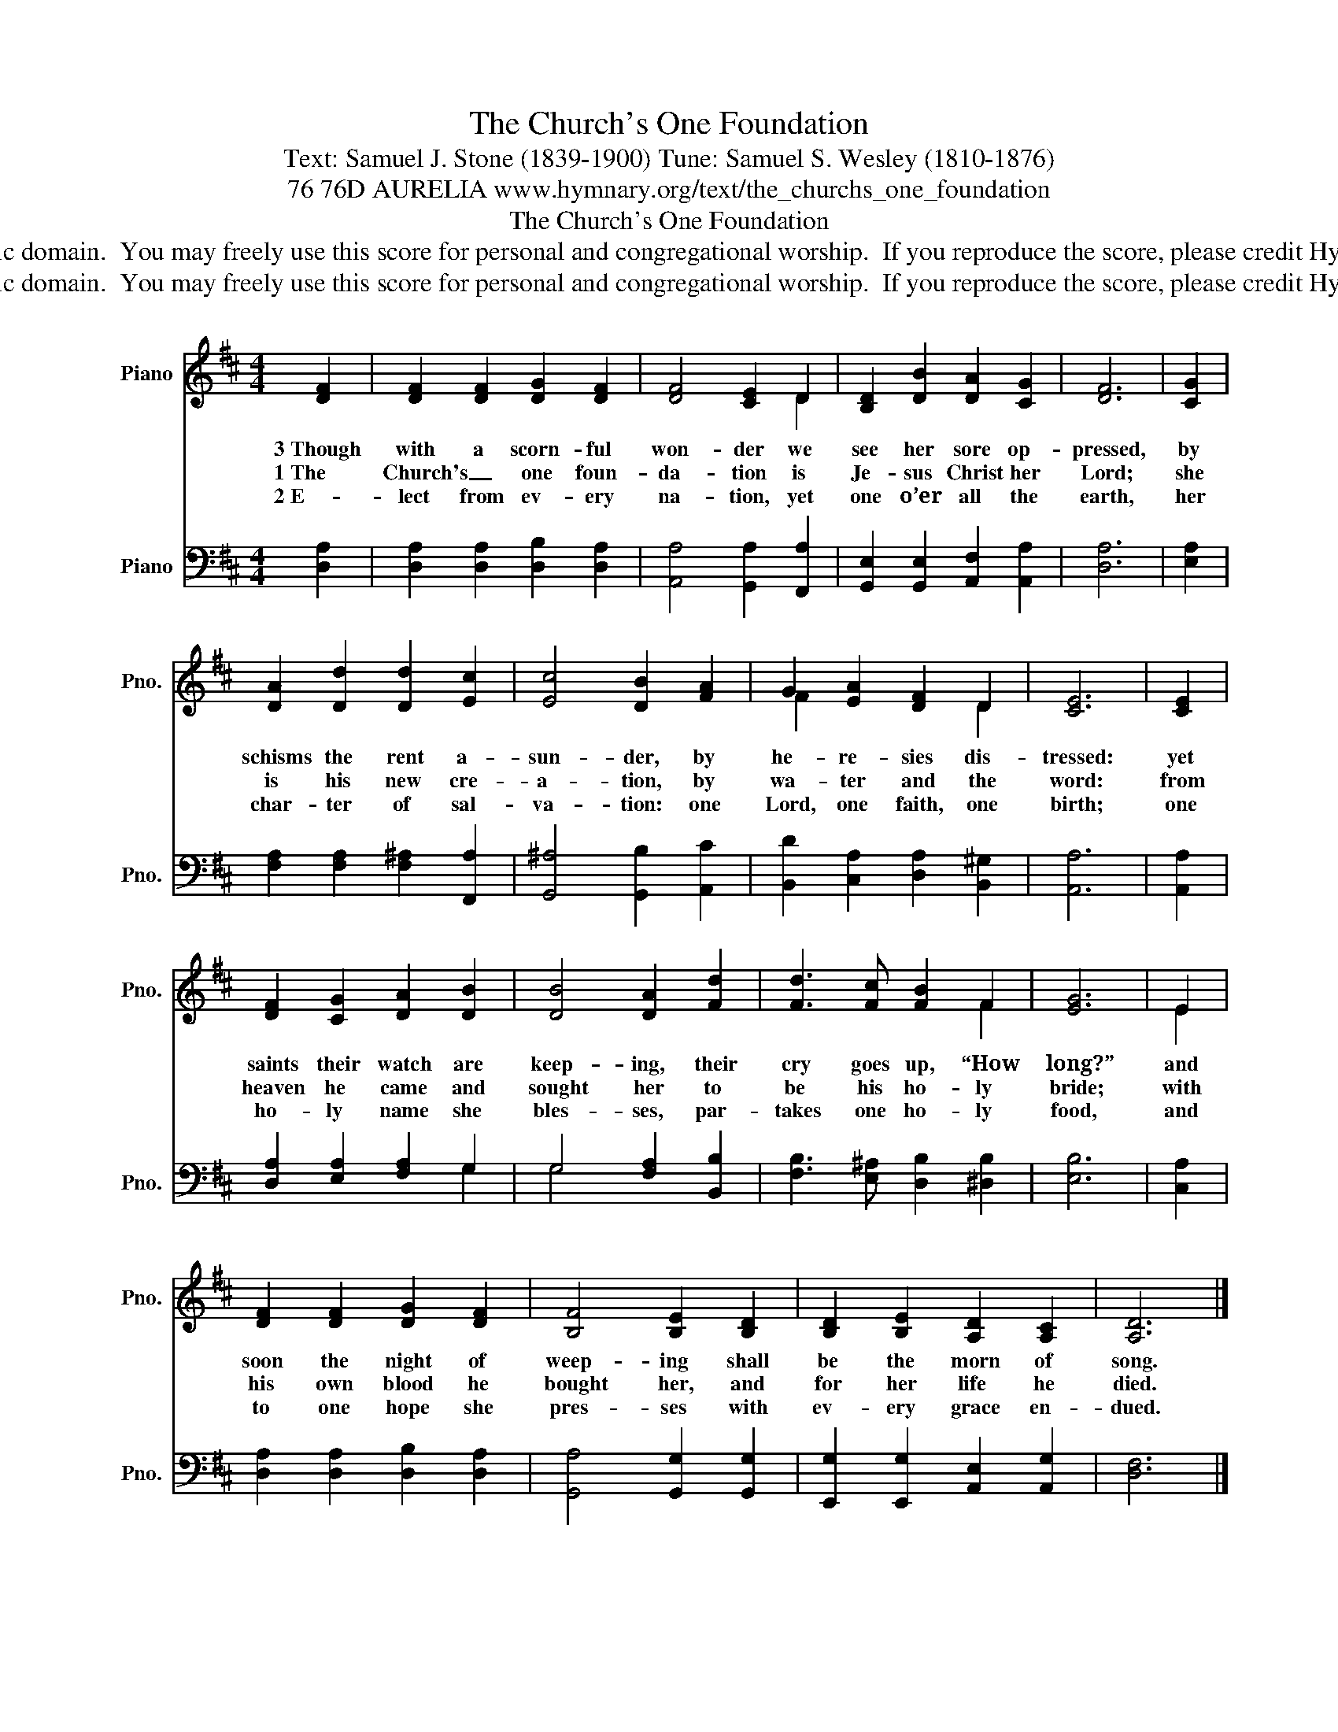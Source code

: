X:1
T:The Church's One Foundation
T:Text: Samuel J. Stone (1839-1900) Tune: Samuel S. Wesley (1810-1876)
T:76 76D AURELIA www.hymnary.org/text/the_churchs_one_foundation
T:The Church's One Foundation
T:This hymn is in the public domain.  You may freely use this score for personal and congregational worship.  If you reproduce the score, please credit Hymnary.org as the source. 
T:This hymn is in the public domain.  You may freely use this score for personal and congregational worship.  If you reproduce the score, please credit Hymnary.org as the source. 
Z:This hymn is in the public domain.  You may freely use this score for personal and congregational worship.  If you reproduce the score, please credit Hymnary.org as the source.
%%score ( 1 2 ) ( 3 4 )
L:1/8
M:4/4
K:D
V:1 treble nm="Piano" snm="Pno."
V:2 treble 
V:3 bass nm="Piano" snm="Pno."
V:4 bass 
V:1
 [DF]2 | [DF]2 [DF]2 [DG]2 [DF]2 | [DF]4 [CE]2 D2 | [B,D]2 [DB]2 [DA]2 [CG]2 | [DF]6 | [CG]2 | %6
w: 3~Though|with a scorn- ful|won- der we|see her sore op-|pressed,|by|
w: 1~The|Church's _ one foun-|da- tion is|Je- sus Christ her|Lord;|she|
w: 2~E-|lect from ev- ery|na- tion, yet|one o’er all the|earth,|her|
 [DA]2 [Dd]2 [Dd]2 [Ec]2 | [Ec]4 [DB]2 [FA]2 | G2 [EA]2 [DF]2 D2 | [CE]6 | [CE]2 | %11
w: schisms the rent a-|sun- der, by|he- re- sies dis-|tressed:|yet|
w: is his new cre-|a- tion, by|wa- ter and the|word:|from|
w: char- ter of sal-|va- tion: one|Lord, one faith, one|birth;|one|
 [DF]2 [CG]2 [DA]2 [DB]2 | [DB]4 [DA]2 [Fd]2 | [Fd]3 [Fc] [FB]2 F2 | [EG]6 | E2 | %16
w: saints their watch are|keep- ing, their|cry goes up, “How|long?”|and|
w: heaven he came and|sought her to|be his ho- ly|bride;|with|
w: ho- ly name she|bles- ses, par-|takes one ho- ly|food,|and|
 [DF]2 [DF]2 [DG]2 [DF]2 | [B,F]4 [B,E]2 [B,D]2 | [B,D]2 [B,E]2 [A,D]2 [A,C]2 | [A,D]6 |] %20
w: soon the night of|weep- ing shall|be the morn of|song.|
w: his own blood he|bought her, and|for her life he|died.|
w: to one hope she|pres- ses with|ev- ery grace en-|dued.|
V:2
 x2 | x8 | x6 D2 | x8 | x6 | x2 | x8 | x8 | F2 x4 D2 | x6 | x2 | x8 | x8 | x6 F2 | x6 | E2 | x8 | %17
 x8 | x8 | x6 |] %20
V:3
 [D,A,]2 | [D,A,]2 [D,A,]2 [D,B,]2 [D,A,]2 | [A,,A,]4 [G,,A,]2 [F,,A,]2 | %3
 [G,,E,]2 [G,,E,]2 [A,,F,]2 [A,,A,]2 | [D,A,]6 | [E,A,]2 | [F,A,]2 [F,A,]2 [F,^A,]2 [F,,A,]2 | %7
 [G,,^A,]4 [G,,B,]2 [A,,C]2 | [B,,D]2 [C,A,]2 [D,A,]2 [B,,^G,]2 | [A,,A,]6 | [A,,A,]2 | %11
 [D,A,]2 [E,A,]2 [F,A,]2 G,2 | G,4 [F,A,]2 [B,,B,]2 | [F,B,]3 [E,^A,] [D,B,]2 [^D,B,]2 | [E,B,]6 | %15
 [C,A,]2 | [D,A,]2 [D,A,]2 [D,B,]2 [D,A,]2 | [G,,A,]4 [G,,G,]2 [G,,G,]2 | %18
 [E,,G,]2 [E,,G,]2 [A,,E,]2 [A,,G,]2 | [D,F,]6 |] %20
V:4
 x2 | x8 | x8 | x8 | x6 | x2 | x8 | x8 | x8 | x6 | x2 | x6 G,2 | G,4 x4 | x8 | x6 | x2 | x8 | x8 | %18
 x8 | x6 |] %20

